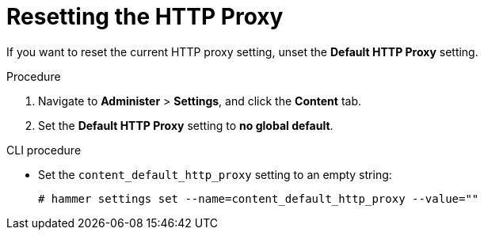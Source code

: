[id="resetting-the-http-proxy_{context}"]
= Resetting the HTTP Proxy

If you want to reset the current HTTP proxy setting, unset the *Default HTTP Proxy* setting.

.Procedure

. Navigate to *Administer* > *Settings*, and click the *Content* tab.
. Set the *Default HTTP Proxy* setting to *no global default*.

.CLI procedure

* Set the `content_default_http_proxy` setting to an empty string:
+
[options="nowrap" subs="+quotes,attributes"]
----
# hammer settings set --name=content_default_http_proxy --value=""
----
